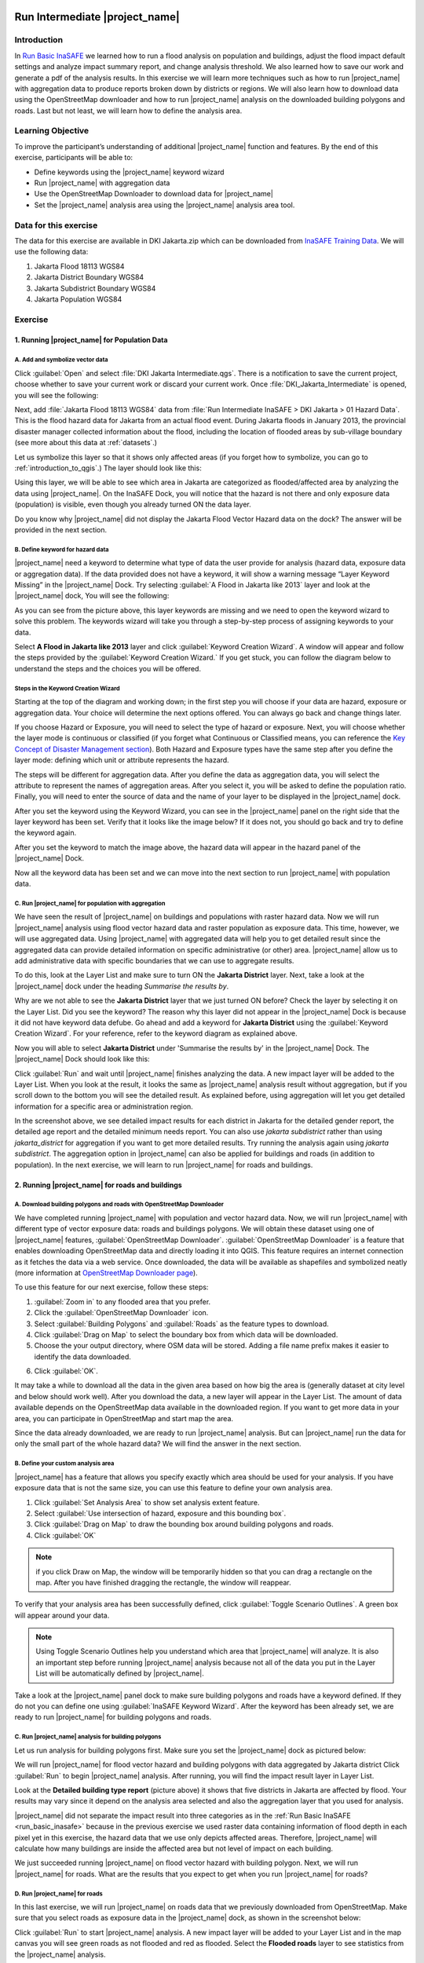 .. image:: /static/training/socialisation/inasafe_logo.*

.. _run_intermediate_inasafe:

Run Intermediate |project_name|
===============================

Introduction
------------

In `Run Basic InaSAFE <http://docs.inasafe.org/en/training/socialisation/run_basic_inasafe.html/>`__ we learned how to run a flood analysis on
population and buildings, adjust the flood impact default settings and analyze
impact summary report, and change analysis threshold. We also
learned how to save our work and generate a pdf of the analysis results.
In this exercise we will learn more techniques such as how to run
|project_name| with aggregation data to produce reports broken down by districts or regions. We
will also learn how to download data using the OpenStreetMap downloader and
how to run |project_name| analysis on the downloaded building polygons and roads.
Last but not least, we will learn how to define the analysis area.

Learning Objective
------------------

To improve the participant’s understanding of additional |project_name| function and
features. By the end of this exercise, participants will be able to:

- Define keywords using the |project_name| keyword wizard

- Run |project_name| with aggregation data

- Use the OpenStreetMap Downloader to download data for |project_name|

- Set the |project_name| analysis area using the |project_name| analysis area tool.

Data for this exercise
----------------------

The data for this exercise are available in DKI Jakarta.zip which can be downloaded from `InaSAFE Training Data <http://data.inasafe.org/>`__. We will use
the following data:

1. Jakarta Flood 18113 WGS84

2. Jakarta District Boundary WGS84

3. Jakarta Subdistrict Boundary WGS84

4. Jakarta Population WGS84

Exercise
--------

1. Running |project_name| for Population Data
.............................................

A. Add and symbolize vector data
^^^^^^^^^^^^^^^^^^^^^^^^^^^^^^^^

Click :guilabel:`Open` and select :file:`DKI Jakarta Intermediate.qgs`.
There is a notification to save the current project, choose
whether to save your current work or discard your current work. Once :file:`DKI_Jakarta_Intermediate` is opened, you will see the following:

.. image:: /static/training/socialisation/intermediate_inasafe_01.*
   :align: center
   :width: 300 pt

Next, add :file:`Jakarta Flood 18113 WGS84` data from :file:`Run Intermediate InaSAFE > DKI Jakarta > 01 Hazard Data`. This is the flood hazard data
for Jakarta from an actual flood event. During Jakarta floods in January
2013, the provincial disaster manager collected information about the flood,
including the location of flooded areas by sub-village boundary
(see more about this data at :ref:`datasets`.)

Let us symbolize this layer so that it shows only affected areas (if you
forget how to symbolize, you can go to :ref:`introduction_to_qgis`.)
The layer should look like this:

.. image:: /static/training/socialisation/intermediate_inasafe_02.*
   :align: center
   :width: 300 pt

Using this layer, we will be able to see which area in Jakarta are categorized as
flooded/affected area by analyzing the data using |project_name|.
On the InaSAFE Dock, you will notice that the hazard is not
there and only exposure data (population) is visible, even
though you already turned ON the data layer.

.. image:: /static/training/socialisation/intermediate_inasafe_19.*
   :align: center
   :width: 300 pt

Do you know why |project_name| did not display the Jakarta Flood Vector Hazard data on the dock?
The answer will be provided in the next section.

B. Define keyword for hazard data
^^^^^^^^^^^^^^^^^^^^^^^^^^^^^^^^^

|project_name| need a keyword to determine what type of data the user
provide for analysis (hazard data, exposure data or aggregation data).
If the data provided does not have a keyword, it will show a warning
message “Layer Keyword Missing” in the |project_name| Dock. Try selecting :guilabel:`A Flood in
Jakarta like 2013` layer and look at the |project_name| dock, You will see
the following:

.. image:: /static/training/socialisation/intermediate_inasafe_03.*
   :align: center
   :width: 300 pt

As you can see from the picture above, this layer keywords are missing
and we need to open the keyword wizard to solve this problem. The
keywords wizard will take you through a step-by-step process of
assigning keywords to your data.

Select **A Flood in Jakarta like 2013** layer and click :guilabel:`Keyword Creation Wizard`.
A window will appear and follow the steps
provided by the :guilabel:`Keyword Creation Wizard.` If you get stuck, you can follow
the diagram below to understand the steps and the choices you will be
offered.

Steps in the Keyword Creation Wizard
^^^^^^^^^^^^^^^^^^^^^^^^^^^^^^^^^^^^

Starting at the top of the diagram and working down; in the first step
you will choose if your data are hazard, exposure or aggregation data.
Your choice will determine the next options offered. 
You can always go back and change things later.

If you choose Hazard or Exposure, you will need to select the type of
hazard or exposure. Next, you will choose whether the layer mode
is continuous or classified (if you forget what Continuous
or Classified means, you can reference the `Key Concept of Disaster Management
section <http://docs.inasafe.org/en/training/socialisation/inasafe_concepts.html>`__).
Both Hazard and Exposure types have the same step after you define the
layer mode: defining which unit or attribute
represents the hazard.

The steps will be different for aggregation data. After you define the
data as aggregation data, you will select the attribute to represent
the names of aggregation areas. After you select it, you will be asked
to define the population ratio. Finally, you will need to enter the
source of data and the name of your layer to be displayed in the
|project_name| dock.

.. image:: /static/training/socialisation/intermediate_inasafe_04.*
   :align: center
   :width: 300 pt

.. image:: /static/training/socialisation/intermediate_inasafe_05.*
   :align: center
   :width: 300 pt

After you set the keyword using the Keyword Wizard, you can see in the
|project_name| panel on the right side that the layer keyword has been set.
Verify that it looks like the image below? If it does not, you should go back and try to
define the keyword again.

.. image:: /static/training/socialisation/intermediate_inasafe_06.*
   :align: center
   :width: 300 pt

After you set the keyword to match the image above, the hazard data will
appear in the hazard panel of the |project_name| Dock.

.. image:: /static/training/socialisation/intermediate_inasafe_07.*
   :align: center
   :width: 300 pt

Now all the keyword data has been set and we can move into the next
section to run |project_name| with population data.

C. Run |project_name| for population with aggregation
^^^^^^^^^^^^^^^^^^^^^^^^^^^^^^^^^^^^^^^^^^^^^^^^^^^^^

We have seen the result of |project_name| on buildings and populations with
raster hazard data. Now we will run |project_name| analysis using
flood vector hazard data and raster population as exposure data. This time, however, we will use aggregated data. Using |project_name| with aggregated data will help you to get
detailed result since the aggregated data can provide detailed
information on specific administrative (or other) area. |project_name| allow us to add administrative data with specific boundaries that we can use to aggregate results.

To do this, look at the Layer List and make sure to turn ON the
**Jakarta District** layer. Next, take a look at the |project_name| dock under the heading *Summarise the results by*.

.. image:: /static/training/socialisation/intermediate_inasafe_08.*
   :align: center
   :width: 300 pt

Why are we not able to see the **Jakarta District** layer that we just turned ON
before? Check the layer by selecting it on the Layer List. Did you see
the keyword? The reason why this layer did not appear in the |project_name| Dock
is because it did not have keyword data defube. Go ahead and add a
keyword for **Jakarta District** using the :guilabel:`Keyword Creation Wizard`. For
your reference, refer to the keyword diagram as explained above.

Now you will able to select **Jakarta District** under 'Summarise the results by' in the |project_name|
Dock. The |project_name| Dock should look like this:

.. image:: /static/training/socialisation/intermediate_inasafe_09.*
   :align: center
   :width: 300 pt

Click :guilabel:`Run` and wait until |project_name| finishes analyzing the data. A new
impact layer will be added to the Layer List. When you look at the result,
it looks the same as |project_name| analysis result without aggregation, but if
you scroll down to the bottom you will see the detailed result. As
explained before, using aggregation will let you get detailed
information for a specific area or administration region.

.. image:: /static/training/socialisation/intermediate_inasafe_10.*
   :align: center
   :width: 300 pt

In the screenshot above, we see detailed impact results for each
district in Jakarta for the detailed gender report, the detailed age report and the
detailed minimum needs report. You can also use *jakarta subdistrict*
rather than using *jakarta_district* for aggregation if you want to get more detailed results.
Try running the analysis again using *jakarta subdistrict*. The
aggregation option in |project_name| can also be applied for buildings and roads (in addition to population).
In the next exercise, we will learn to run |project_name| for roads and buildings.

2. Running |project_name| for roads and buildings
..................................................

A. Download building polygons and roads with OpenStreetMap Downloader
^^^^^^^^^^^^^^^^^^^^^^^^^^^^^^^^^^^^^^^^^^^^^^^^^^^^^^^^^^^^^^^^^^^^^

We have completed running |project_name| with population and vector hazard data. Now, we
will run |project_name| with different type of vector exposure
data: roads and buildings polygons. We will obtain these dataset using
one of |project_name| features, :guilabel:`OpenStreetMap Downloader`.
:guilabel:`OpenStreetMap Downloader` is a feature that enables downloading OpenStreetMap data
and directly loading it into QGIS. This feature requires an internet
connection as it fetches the data via a web service. Once downloaded, the data
will be available as shapefiles and symbolized neatly (more information
at `OpenStreetMap Downloader
page <http://docs.inasafe.org/en/user-docs/application-help/openstreetmap_downloader.html>`__).

To use this feature for our next exercise, follow these steps:

1. :guilabel:`Zoom in` to any flooded area that you prefer.

2. Click the :guilabel:`OpenStreetMap Downloader` icon.

3. Select :guilabel:`Building Polygons` and :guilabel:`Roads` as the feature types to download.

4. Click :guilabel:`Drag on Map` to select the boundary box from which data will be downloaded.

5. Choose the your output directory, where OSM data will be stored. Adding a file name prefix makes it easier to identify the data downloaded.

.. image:: /static/training/socialisation/intermediate_inasafe_11.*
   :align: center
   :width: 300 pt

6. Click :guilabel:`OK`.

It may take a while to download all the data in the given area based on
how big the area is (generally dataset at city level and below should
work well). After you download the data, a new layer will appear in the
Layer List. The amount of data available depends on the OpenStreetMap
data available in the downloaded region. If you want to get more data in
your area, you can participate in OpenStreetMap and start map the area.

Since the data already downloaded, we are ready to run |project_name| analysis.
But can |project_name| run the data for only the small part of the whole hazard
data? We will find the answer in the next section.

B. Define your custom analysis area
^^^^^^^^^^^^^^^^^^^^^^^^^^^^^^^^^^^

|project_name| has a feature that allows you specify exactly
which area should be used for your analysis. If you
have exposure data that is not the same size, you can use this
feature to define your own analysis area.

1. Click :guilabel:`Set Analysis Area` to show set analysis extent feature.

2. Select :guilabel:`Use intersection of hazard, exposure and this bounding box`.

3. Click :guilabel:`Drag on Map` to draw the bounding box around building polygons
   and roads.

4. Click :guilabel:`OK`

.. note:: if you click Draw on Map, the window will be temporarily hidden
		  so that you can drag a rectangle on the map. After you have finished
		  dragging the rectangle, the window will reappear.

.. image:: /static/training/socialisation/intermediate_inasafe_12.*
   :align: center
   :width: 300 pt

To verify that your analysis area has been successfully defined,
click :guilabel:`Toggle Scenario Outlines`. A green box will appear around your data.

.. image:: /static/training/socialisation/intermediate_inasafe_13.*
   :align: center
   :width: 300 pt

.. note:: Using Toggle Scenario Outlines help you understand which area that |project_name|
        will analyze. It is also an important step before running |project_name|
        analysis because not all of the data you put in the Layer List will be
        automatically defined by |project_name|.

Take a look at the |project_name| panel dock to make sure building polygons and
roads have a keyword defined. If they do not you can define one using :guilabel:`InaSAFE Keyword Wizard`.
After the keyword has been already set, we are ready to run |project_name| for building polygons and roads.

C. Run |project_name| analysis for building polygons
^^^^^^^^^^^^^^^^^^^^^^^^^^^^^^^^^^^^^^^^^^^^^^^^^^^^

Let us run analysis for building polygons first. Make sure you set the
|project_name| dock as pictured below:

.. image:: /static/training/socialisation/intermediate_inasafe_14.*
   :align: center
   :width: 300 pt

We will run |project_name| for flood vector hazard and building polygons with data aggregated by Jakarta district
Click :guilabel:`Run` to begin |project_name| analysis. After running, you
will find the impact result layer in Layer List.

.. image:: /static/training/socialisation/intermediate_inasafe_15.*
   :align: center
   :width: 300 pt

Look at the **Detailed building type report** (picture above) it shows that
five districts in Jakarta are affected by flood. Your results may vary
since it depend on the analysis area selected and
also the aggregation layer that you used for analysis.

|project_name| did not separate the impact result into three categories as in
the :ref:`Run Basic InaSAFE <run_basic_inasafe>` because in the
previous exercise we used raster data containing information of flood depth in each pixel
yet in this exercise, the hazard data that we use only depicts affected
areas. Therefore, |project_name| will calculate how many buildings are inside the affected
area but not level of impact on each building.

We just succeeded running |project_name| on flood vector hazard with building
polygon. Next, we will run |project_name| for roads. What are the results
that you expect to get when you run |project_name| for roads?

D. Run |project_name| for roads
^^^^^^^^^^^^^^^^^^^^^^^^^^^^^^^

In this last exercise, we will run |project_name| on roads data that we previously downloaded
from OpenStreetMap. Make sure that you select roads as
exposure data in the |project_name| dock, as shown in the screenshot below:

.. image:: /static/training/socialisation/intermediate_inasafe_16.*
   :align: center
   :width: 300 pt

Click :guilabel:`Run` to start |project_name| analysis. A new impact layer will be added
to your Layer List and in the map canvas you will see green roads as not
flooded and red as flooded. Select the **Flooded roads** layer to see
statistics from the |project_name| analysis.

.. image:: /static/training/socialisation/intermediate_inasafe_17.*
   :align: center
   :width: 300 pt

In this analysis, |project_name| will generate statistics on how many roads are temporarily closed
in the affected area and also a breakdown of the result by road type.
If you are using aggregation, there will be detailed results for each aggregation.
In the action checklist, you will see several questions
that can be used for points of discussion related to road impact, and disaster logistics planning,
for example: *Which roads can be used to evacuate people or to distribute logistics?*

Summary
-------

In this exercise, you have learned how to run |project_name| analysis with
different hazard data formats and with new type of exposure data. You have also
learned two fundamental steps to remember before you run |project_name|:

First, you learned how to define a keyword for your data so it can be
analyzed with |project_name|. Without a keyword, |project_name| will not recognize
your data, so you need to define it whether the data is hazard, exposure
or aggregation data. You can set the keyword
using the :guilabel:`Keyword Creation Wizard` feature.

Second, it is important to review the analysis area using *Toggle Scenario
Outline* before you run |project_name| analysis. This is because, |project_name| sometimes does
not automatically set the analysis area according to the intersection of hazard
and exposure data. If |project_name| did not set the analysis area, you need to
define it manually using the :guilabel:`Set Analysis Area` feature.

In this exercise, you have learned how to download buildings and
roads data from OpenStreetMap using :guilabel:`OpenStreetMap Downloader`. With
this feature you can define the size of the area
and what type of data you want to download. The availability of the data
depends on how complete the data are in OpenStreetMap.

In the next section, you will learn how to run |project_name| with other type
of hazard data such as tsunami, earthquake, volcano and generic data.
